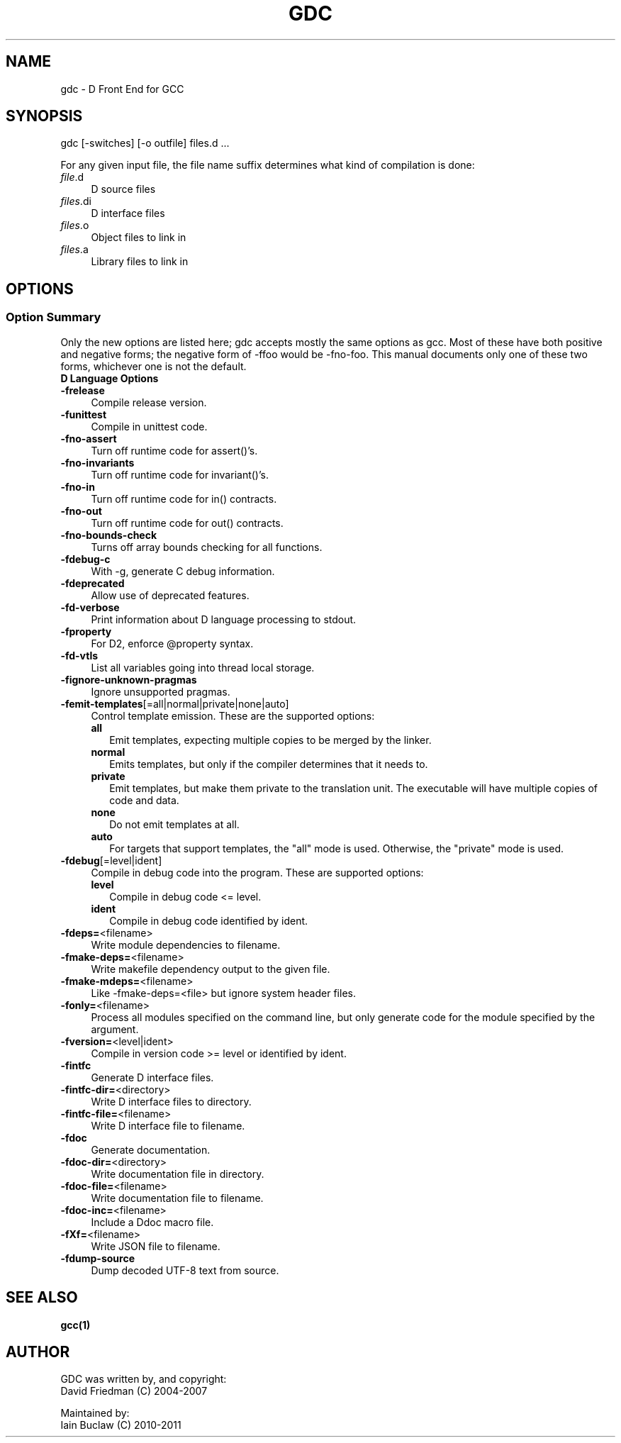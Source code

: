 .IX Title "GDC 1"
.TH GDC 1
.\" Always turn off hypenation; it makes way too many mistakes
.\" in technical documents. :~)
.nh
.SH "NAME"
gdc - D Front End for GCC
.SH "SYNOPSIS"
.IX Header "SYNOPSIS"
gdc [-switches] [-o outfile] files.d ...
.PP
For any given input file, the file name suffix determines what kind of
compilation is done:
.IP "\fIfile\fR.d" 4
.IX Item "file.d"
.PD
D source files
.IP "\fIfiles\fR.di" 4
.IX Item "file.di"
D interface files
.IP "\fIfiles\fR.o" 4
.IX Item "files.o"
Object files to link in
.IP "\fIfiles\fR.a" 4
.IX Item "files.a"
Library files to link in
.SH OPTIONS
.IX Header "OPTIONS"
.SS "Option Summary"
.IX Subsection "Option Summary"
Only the new options are listed here; gdc accepts mostly the same
options as gcc.  Most of these have both positive and negative forms;
the negative form of -ffoo would be -fno-foo.
This manual documents only one of these two forms, whichever one is
not the default.
.IP "\fBD Language Options\fR" 4
.IX Item "D Language Options"
.\" TODO: write longer/more concise descriptions for each option.
.IP "\fB-frelease\fR" 4
.IX Item "-frelease"
Compile release version.
.IP "\fB-funittest\fR" 4
.IX Item "-funittest"
Compile in unittest code.
.IP "\fB-fno-assert\fR" 4
.IX Item "-fno-assert"
Turn off runtime code for assert()'s.
.IP "\fB-fno-invariants\fR" 4
.IX Item "-fno-invariants"
Turn off runtime code for invariant()'s.
.IP "\fB-fno-in\fR" 4
.IX Item "-fno-in"
Turn off runtime code for in() contracts.
.IP "\fB-fno-out\fR" 4
.IX Item "-fno-out"
Turn off runtime code for out() contracts.
.IP "\fB-fno-bounds-check\fR" 4
.IX Item "-fno-bounds-check"
Turns off array bounds checking for all functions.
.IP "\fB-fdebug-c\fR" 4
.IX Item "-fdebug-c"
With -g, generate C debug information.
.IP "\fB-fdeprecated\fR" 4
.IX Item "-fdeprecated"
Allow use of deprecated features.
.IP "\fB-fd-verbose\fR" 4
.IX Item "-fd-verbose"
Print information about D language processing to stdout.
.IP "\fB-fproperty\fR" 4
.IX Item "-fproperty"
For D2, enforce @property syntax.
.IP "\fB-fd-vtls\fR" 4
.IX Item "-fd-vtls"
List all variables going into thread local storage.
.IP "\fB-fignore-unknown-pragmas\fR" 4
.IX Item "-fignore-unknown-pragmas"
Ignore unsupported pragmas.
.IP "\fB-femit-templates\fR[=all|normal|private|none|auto]" 4
.IX Item "-femit-templates[=all|normal|private|none|auto]"
Control template emission.
These are the supported options:
.RS 4
.IP "\fBall\fR" 2
.IX Item "all"
Emit templates, expecting multiple copies to be merged by the linker.
.IP "\fBnormal\fR" 2
.IX Item "normal"
Emits templates, but only if the compiler determines that it needs to.
.IP "\fBprivate\fR" 2
.IX Item "private"
Emit templates, but make them private to the translation unit.
The executable will have multiple copies of code and data.
.IP "\fBnone\fR" 2
.IX Item "none"
Do not emit templates at all.
.IP "\fBauto\fR" 2
.IX Item "auto"
For targets that support templates, the "all" mode is used.
Otherwise, the "private" mode is used.
.RE
.IP "\fB-fdebug\fR[=level|ident]" 4
.IX Item "-fdebug[=level|ident]"
Compile in debug code into the program.
These are supported options:
.RS 4
.IP "\fBlevel\fR" 2
.IX Item "level"
Compile in debug code <= level.
.IP "\fBident\fR" 2
.IX Item "ident"
Compile in debug code identified by ident.
.RE
.IP "\fB-fdeps=\fR<filename>" 4
.IX Item "-fdeps=<filename>"
Write module dependencies to filename.
.IP "\fB-fmake-deps=\fR<filename>" 4
.IX Item "-fmake-deps=<filename>"
Write makefile dependency output to the given file.
.IP "\fB-fmake-mdeps=\fR<filename>" 4
.IX Item "-fmake-mdeps=<filename>"
Like -fmake-deps=<file> but ignore system header files.
.IP "\fB-fonly=\fR<filename>" 4
.IX Item "-fonly=<filename>"
Process all modules specified on the command line,
but only generate code for the module specified by the argument.
.IP "\fB-fversion=\fR<level|ident>" 4
.IX Item "-fversion=<level|ident>"
Compile in version code >= level or identified by ident.
.IP "\fB-fintfc\fR" 4
.IX Item "-fintfc"
Generate D interface files.
.IP "\fB-fintfc-dir=\fR<directory>" 4
.IX Item "-fintfc-dir=<directory>"
Write D interface files to directory.
.IP "\fB-fintfc-file=\fR<filename>" 4
.IX Item "-fintfc-file=<filename>"
Write D interface file to filename.
.IP "\fB-fdoc\fR" 4
.IX Item "-fdoc"
Generate documentation.
.IP "\fB-fdoc-dir=\fR<directory>" 4
.IX Item "-fdoc-dir=<directory>"
Write documentation file in directory.
.IP "\fB-fdoc-file=\fR<filename>" 4
.IX Item "-fdoc-file=<filename>"
Write documentation file to filename.
.IP "\fB-fdoc-inc=\fR<filename>" 4
.IX Item "-fdoc-inc=<filename>"
Include a Ddoc macro file.
.IP "\fB-fXf=\fR<filename>" 4
.IX Item "-fXf=<filename>"
Write JSON file to filename.
.IP "\fB-fdump-source\fR" 4
.IX Item "-fdump-source"
Dump decoded UTF-8 text from source.
.SH "SEE ALSO"
.IX Item "SEE ALSO"
.BR gcc(1)
.SH "AUTHOR"
.IX Header "AUTHOR"
.PD 0
GDC was written by, and copyright:
  David Friedman (C) 2004-2007

Maintained by:
  Iain Buclaw (C) 2010-2011
.PD
